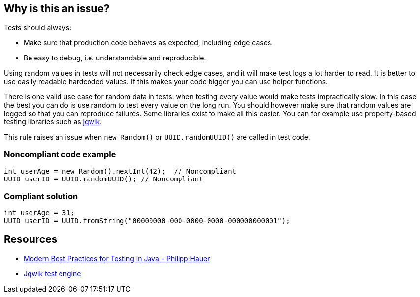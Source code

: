 == Why is this an issue?

Tests should always:

* Make sure that production code behaves as expected, including edge cases.
* Be easy to debug, i.e. understandable and reproducible.

Using random values in tests will not necessarily check edge cases, and it will make test logs a lot harder to read. It is better to use easily readable hardcoded values. If this makes your code bigger you can use helper functions.


There is one valid use case for random data in tests: when testing every value would make tests impractically slow. In this case the best you can do is use random to test every value on the long run. You should however make sure that random values are logged so that you can reproduce failures. Some libraries exist to make all this easier. You can for example use property-based testing libraries such as https://github.com/jlink/jqwik[jqwik].


This rule raises an issue when ``++new Random()++`` or ``++UUID.randomUUID()++`` are called in test code.


=== Noncompliant code example

[source,java]
----
int userAge = new Random().nextInt(42);  // Noncompliant
UUID userID = UUID.randomUUID(); // Noncompliant
----


=== Compliant solution

[source,java]
----
int userAge = 31;
UUID userID = UUID.fromString("00000000-000-0000-0000-000000000001");
----


== Resources

* https://phauer.com/2019/modern-best-practices-testing-java/#use-fixed-data-instead-of-randomized-data[Modern Best Practices for Testing in Java - Philipp Hauer]
* https://jqwik.net/[Jqwik test engine]



ifdef::env-github,rspecator-view[]

'''
== Implementation Specification
(visible only on this page)

=== Message

Replace randomly generated values with fixed ones.


=== Highlighting

Primary locations:

* The first call to ``++new Random()++`` in a file.
* The first call to ``++UUID.randomUUID()++`` in a file.

Secondary locations:

* The following calls to ``++new Random()++`` or ``++UUID.randomUUID()++`` in the file.


'''
== Comments And Links
(visible only on this page)

=== on 4 Sep 2020, 11:46:33 Nicolas Harraudeau wrote:
Note that https://phauer.com/2019/modern-best-practices-testing-java/#use-parameterized-tests[Modern Best Practices for Testing in Java - Philipp Hauer] also mentions ``++Instant.now()++`` as a source or randomness, however there can be valid use cases for using the current time, such as timing some operation. Forbidding ``++Instant.now()++`` would raise False Positives.

endif::env-github,rspecator-view[]
